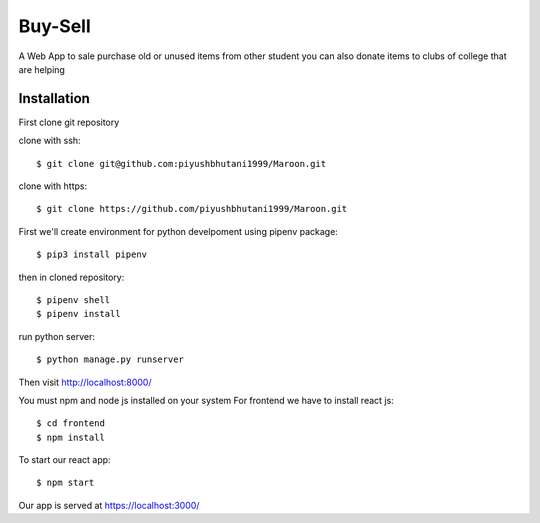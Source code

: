 =====================
Buy-Sell
=====================

A Web App to sale purchase old or unused items from other student
you can also donate items to clubs of college that are helping

Installation
============

First clone git repository

clone with ssh::

    $ git clone git@github.com:piyushbhutani1999/Maroon.git

clone with https::

    $ git clone https://github.com/piyushbhutani1999/Maroon.git

First we'll create environment for python develpoment using pipenv package::

    $ pip3 install pipenv

then in cloned repository::

    $ pipenv shell
    $ pipenv install

run python server::

    $ python manage.py runserver
   
Then visit http://localhost:8000/
    
You must npm and node js installed on your system
For frontend we have to install react js::

    $ cd frontend
    $ npm install
    
To start our react app::

    $ npm start
    
Our app is served at https://localhost:3000/
    

